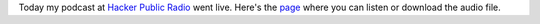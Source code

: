 .. title: How to Start A Blog
.. slug: how-to-start-a-blog
.. date: 2014-12-23 19:25:00 UTC-06:00
.. tags: 
.. link: 
.. description: 
.. type: text


Today my podcast at `Hacker Public Radio <http://hackerpublicradio.org>`_ went live. Here's
the `page <http://hackerpublicradio.org/eps.php?id=1667>`_ where you can listen or download the audio file.
